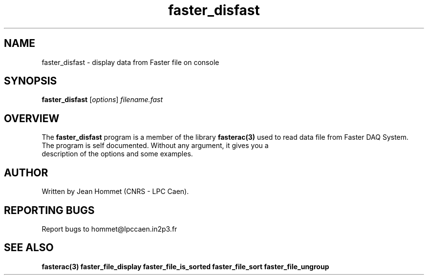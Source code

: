 .\" Copyright 2011 Jean Hommet (hommet@lpccaen.in2p3.fr)
.\"
.\"
.TH faster_disfast 1 2013-1-8 "" "Faster DAQ System"
.SH NAME
faster_disfast \- display data from Faster file on console
.SH SYNOPSIS
.TP
\fBfaster_disfast\fP [\fIoptions\fP] \fIfilename.fast\fP
.SH OVERVIEW
The \fBfaster_disfast\fP program is a member of the library \fBfasterac(3)\fP used to read data file from Faster DAQ System.
.TP
The program is self documented. Without any argument, it gives you a description of the options and some examples.
.SH AUTHOR
Written by Jean Hommet (CNRS - LPC Caen).
.SH "REPORTING BUGS"
Report bugs to hommet@lpccaen.in2p3.fr
.SH SEE ALSO
\fBfasterac(3)  faster_file_display  faster_file_is_sorted  faster_file_sort  faster_file_ungroup\fP
